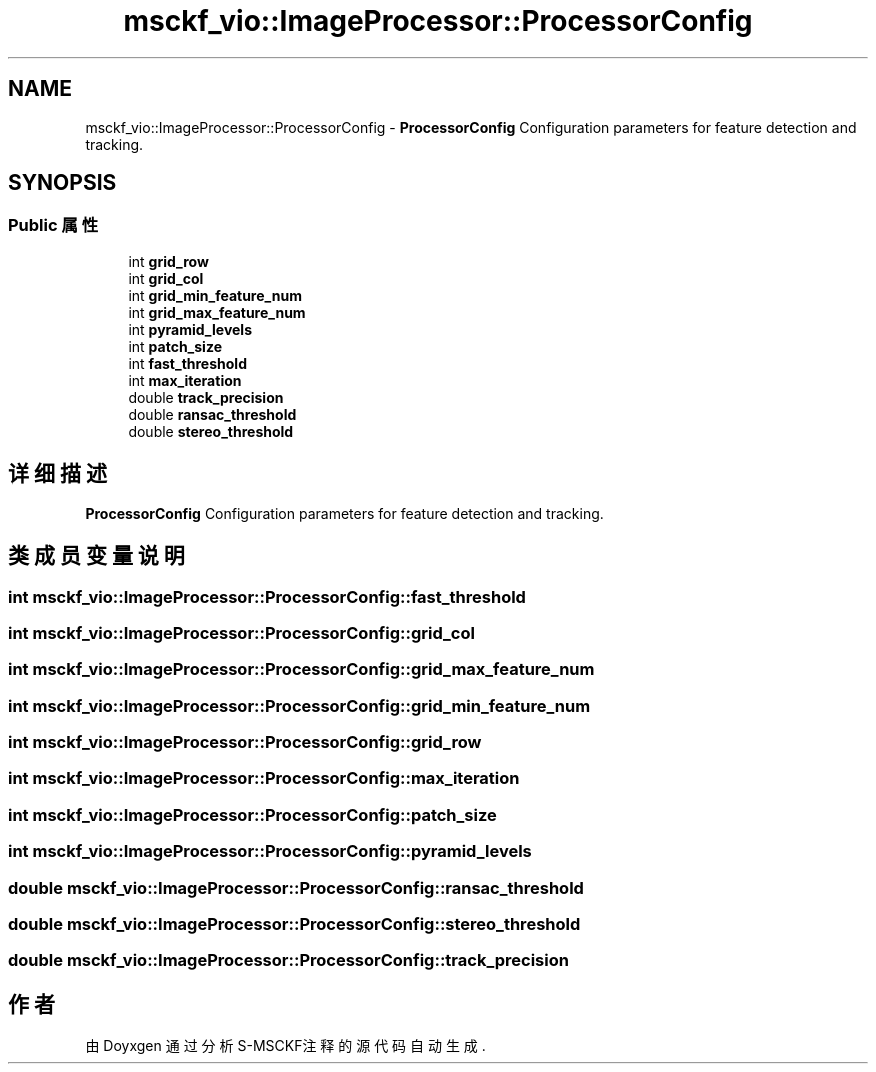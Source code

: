 .TH "msckf_vio::ImageProcessor::ProcessorConfig" 3 "2024年 五月 9日 星期四" "S-MSCKF注释" \" -*- nroff -*-
.ad l
.nh
.SH NAME
msckf_vio::ImageProcessor::ProcessorConfig \- \fBProcessorConfig\fP Configuration parameters for feature detection and tracking\&.  

.SH SYNOPSIS
.br
.PP
.SS "Public 属性"

.in +1c
.ti -1c
.RI "int \fBgrid_row\fP"
.br
.ti -1c
.RI "int \fBgrid_col\fP"
.br
.ti -1c
.RI "int \fBgrid_min_feature_num\fP"
.br
.ti -1c
.RI "int \fBgrid_max_feature_num\fP"
.br
.ti -1c
.RI "int \fBpyramid_levels\fP"
.br
.ti -1c
.RI "int \fBpatch_size\fP"
.br
.ti -1c
.RI "int \fBfast_threshold\fP"
.br
.ti -1c
.RI "int \fBmax_iteration\fP"
.br
.ti -1c
.RI "double \fBtrack_precision\fP"
.br
.ti -1c
.RI "double \fBransac_threshold\fP"
.br
.ti -1c
.RI "double \fBstereo_threshold\fP"
.br
.in -1c
.SH "详细描述"
.PP 
\fBProcessorConfig\fP Configuration parameters for feature detection and tracking\&. 
.SH "类成员变量说明"
.PP 
.SS "int msckf_vio::ImageProcessor::ProcessorConfig::fast_threshold"

.SS "int msckf_vio::ImageProcessor::ProcessorConfig::grid_col"

.SS "int msckf_vio::ImageProcessor::ProcessorConfig::grid_max_feature_num"

.SS "int msckf_vio::ImageProcessor::ProcessorConfig::grid_min_feature_num"

.SS "int msckf_vio::ImageProcessor::ProcessorConfig::grid_row"

.SS "int msckf_vio::ImageProcessor::ProcessorConfig::max_iteration"

.SS "int msckf_vio::ImageProcessor::ProcessorConfig::patch_size"

.SS "int msckf_vio::ImageProcessor::ProcessorConfig::pyramid_levels"

.SS "double msckf_vio::ImageProcessor::ProcessorConfig::ransac_threshold"

.SS "double msckf_vio::ImageProcessor::ProcessorConfig::stereo_threshold"

.SS "double msckf_vio::ImageProcessor::ProcessorConfig::track_precision"


.SH "作者"
.PP 
由 Doyxgen 通过分析 S-MSCKF注释 的 源代码自动生成\&.
